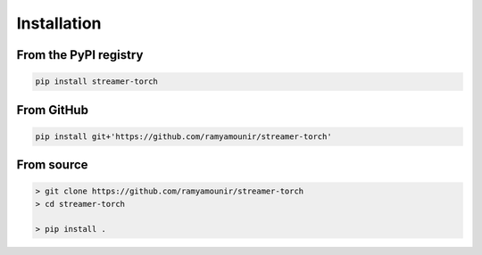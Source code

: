 Installation
############


From the PyPI registry
----------------------

.. .. image:: https://img.shields.io/pypi/v/streamer-neurips23
..     :target: https://pypi.org/project/streamer-neurips23/
..     :width: 75
..     :alt: PyPI publication

.. code:: bash

    pip install streamer-torch

From GitHub
-----------

.. .. image:: https://img.shields.io/badge/github-streamer-neurips23-skyblue
..     :target: https://github.com/ramyamounir/streamer-neurips23
..     :width: 75
..     :alt: PyPI publication

.. code:: bash

    pip install git+'https://github.com/ramyamounir/streamer-torch'

From source
------------------------

.. code:: bash

    > git clone https://github.com/ramyamounir/streamer-torch
    > cd streamer-torch

    > pip install .

